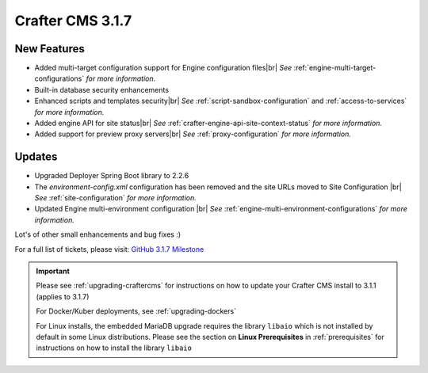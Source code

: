 .. index:: Crafter CMS 3.1.7 Release Notes

.. # define a hard line break for HTML
.. |br| raw:: html

   <br />

-----------------
Crafter CMS 3.1.7
-----------------

^^^^^^^^^^^^
New Features
^^^^^^^^^^^^

* Added multi-target configuration support for Engine configuration files|br|
  *See* :ref:`engine-multi-target-configurations` *for more information.*
* Built-in database security enhancements
* Enhanced scripts and templates security|br|
  *See* :ref:`script-sandbox-configuration` and :ref:`access-to-services` *for more information.*
* Added engine API for site status|br|
  *See* :ref:`crafter-engine-api-site-context-status` *for more information.*
* Added support for preview proxy servers|br|
  *See* :ref:`proxy-configuration` *for more information.*


^^^^^^^
Updates
^^^^^^^

* Upgraded Deployer Spring Boot library to 2.2.6
* The *environment-config.xml* configuration has been removed and the site URLs moved to Site Configuration |br|
  *See* :ref:`site-configuration` *for more information.*
* Updated Engine multi-environment configuration |br|
  *See* :ref:`engine-multi-environment-configurations` *for more information.*



Lot's of other small enhancements and bug fixes :)

For a full list of tickets, please visit: `GitHub 3.1.7 Milestone <https://github.com/craftercms/craftercms/milestone/62?closed=1>`_

.. important::

    Please see :ref:`upgrading-craftercms` for instructions on how to update your Crafter CMS install to 3.1.1 (applies to 3.1.7)

    For Docker/Kuber deployments, see :ref:`upgrading-dockers`

    For Linux installs, the embedded MariaDB upgrade requires the library ``libaio`` which is not installed by default in some Linux distributions.  Please see the section on **Linux Prerequisites** in :ref:`prerequisites` for instructions on how to install the library ``libaio``

